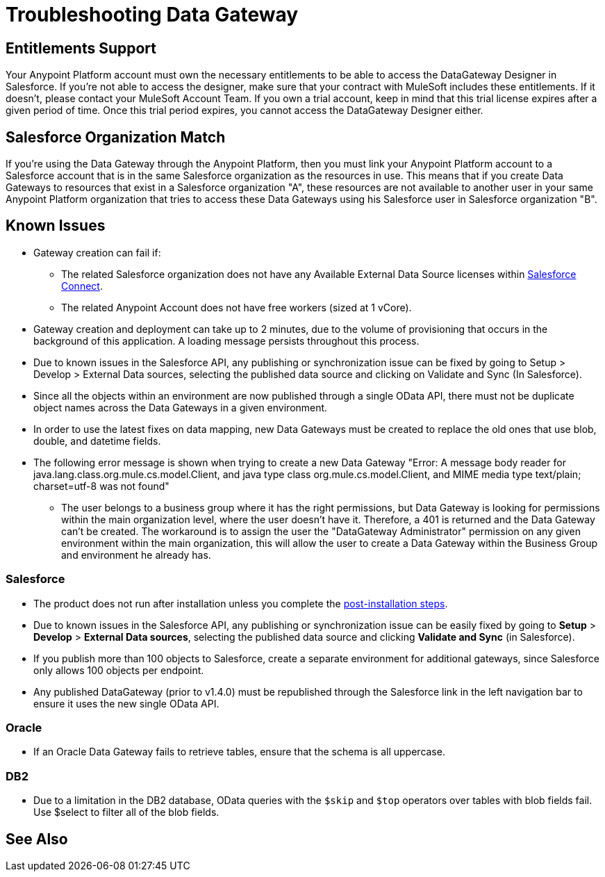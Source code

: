 = Troubleshooting Data Gateway
:keywords: data gateway, salesforce, sap, oracle, db2, odata, mysql, sqlserver
:page-component-name: api-governance

== Entitlements Support

Your Anypoint Platform account must own the necessary entitlements to be able to access the DataGateway Designer in Salesforce. If you're not able to access the designer, make sure that your contract with MuleSoft includes these entitlements. If it doesn't, please contact your MuleSoft Account Team.
If you own a trial account, keep in mind that this trial license expires after a given period of time. Once this trial period expires, you cannot access the DataGateway Designer either.

== Salesforce Organization Match

If you're using the Data Gateway through the Anypoint Platform, then you must link your Anypoint Platform account to a Salesforce account that is in the same Salesforce organization as the resources in use. This means that if you create Data Gateways to resources that exist in a Salesforce organization "A", these resources are not available to another user in your same Anypoint Platform organization that tries to access these Data Gateways using his Salesforce user in Salesforce organization "B".

== Known Issues

* Gateway creation can fail if:

**  The related Salesforce organization does not have any Available External Data Source licenses within https://developer.salesforce.com/docs/atlas.en-us.apexcode.meta/apexcode/platform_connect_about.html[Salesforce Connect].
**  The related Anypoint Account does not have free workers (sized at 1 vCore).

* Gateway creation and deployment can take up to 2 minutes, due to the volume of provisioning that occurs in the background of this application. A loading message persists throughout this process.

* Due to known issues in the Salesforce API, any publishing or synchronization issue can be fixed by going to Setup > Develop > External Data sources, selecting the published data source and clicking on Validate and Sync (In Salesforce).

* Since all the objects within an environment are now published through a single OData API, there must not be duplicate object names across the Data Gateways in a given environment.

* In order to use the latest fixes on data mapping, new Data Gateways must be created to replace the old ones that use blob, double, and datetime fields.

* The following error message is shown when trying to create a new Data Gateway "Error: A message body reader for java.lang.class.org.mule.cs.model.Client, and java type class org.mule.cs.model.Client, and MIME media type text/plain; charset=utf-8 was not found"

**  The user belongs to a business group where it has the right permissions, but Data Gateway is looking for permissions within the main organization level, where the user doesn't have it. Therefore, a 401 is returned and the Data Gateway can't be created. The workaround is to assign the user the "DataGateway Administrator" permission on any given environment within the main organization, this will allow the user to create a Data Gateway within the Business Group and environment he already has.

=== Salesforce

* The product does not run after installation unless you complete the xref:installing-anypoint-data-gateway.adoc[post-installation steps].

* Due to known issues in the Salesforce API, any publishing or synchronization issue can be easily fixed by going to *Setup* > *Develop* > *External Data sources*, selecting the published data source and clicking *Validate and Sync* (in Salesforce).

* If you publish more than 100 objects to Salesforce, create a separate environment for additional gateways, since Salesforce only allows 100 objects per endpoint.

* Any published DataGateway (prior to v1.4.0) must be republished through the Salesforce link in the left navigation bar to ensure it uses the new single OData API.

=== Oracle

* If an Oracle Data Gateway fails to retrieve tables, ensure that the schema is all uppercase.

=== DB2

* Due to a limitation in the DB2 database, OData queries with the `$skip` and `$top` operators over tables with blob fields fail. Use $select to filter all of the blob fields.

== See Also
